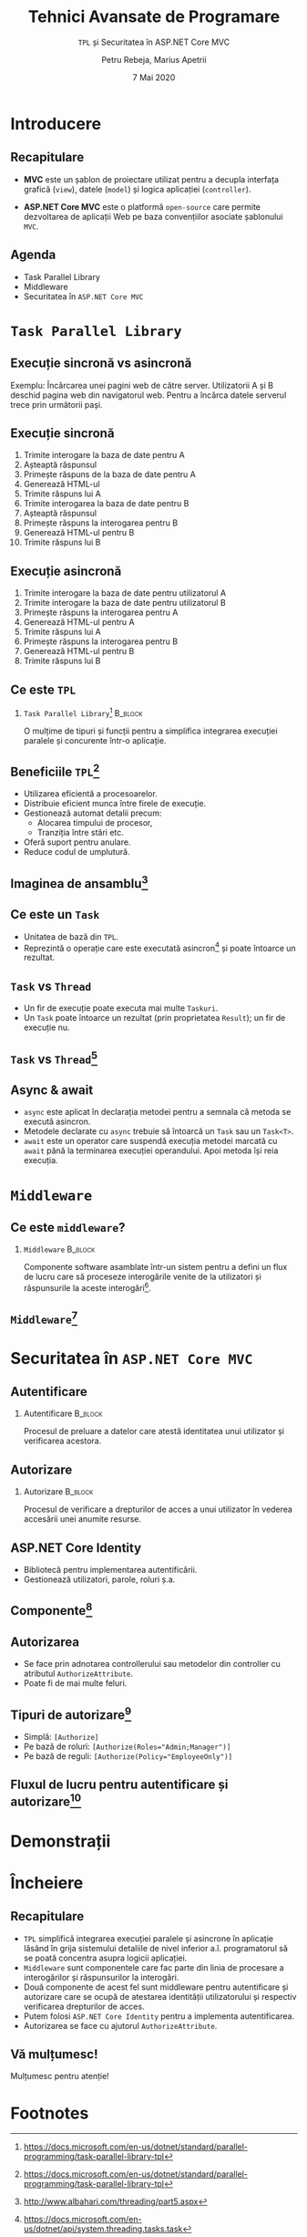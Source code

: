 #+title: Tehnici Avansate de Programare
#+subtitle: =TPL= şi Securitatea în ASP.NET Core MVC
#+author: Petru Rebeja, Marius Apetrii
#+date: 7 Mai 2020
#+language: ro
#+options: H:2 toc:nil \n:nil @:t ::t |:t ^:t *:t TeX:t LaTeX:t
#+latex_class: beamer
#+columns: %45ITEM %10BEAMER_env(Env) %10BEAMER_act(Act) %4BEAMER_col(Col) %8BEAMER_opt(Opt)
#+beamer_theme: metropolis
#+beamer_color_theme:
#+beamer_font_theme:
#+beamer_inner_theme:
#+beamer_outer_theme:
#+beamer_header: \institute[UAIC]{Facultatea de Matematică\\Universitatea Alexandru Ioan Cuza, Iași}
#+LATEX_HEADER: \RequirePackage{fancyvrb}
#+LATEX_HEADER: \DefineVerbatimEnvironment{verbatim}{Verbatim}{fontsize=\scriptsize}
* Introducere
** Recapitulare
   @@latex:\pause@@
   - *MVC* este un şablon de proiectare utilizat pentru a decupla interfaţa grafică (=view=), datele (=model=) şi logica aplicaţiei (=controller=).
   @@latex:\pause@@
   - *ASP.NET Core MVC* este o platformă =open-source= care permite dezvoltarea de aplicaţii Web pe baza convenţiilor asociate şablonului =MVC=.
** Agenda
   - Task Parallel Library
   - Middleware
   - Securitatea în =ASP.NET Core MVC=
* =Task Parallel Library=
** Execuţie sincronă vs asincronă
   Exemplu: Încărcarea unei pagini web de către server.
   @@latex:\vskip 0.1in@@
   Utilizatorii A  şi B deschid pagina web din navigatorul web. Pentru a încărca datele serverul trece prin următorii paşi.
** Execuţie sincronă
   1. Trimite interogare la baza de date pentru A
   2. Aşteaptă răspunsul
   3. Primeşte răspuns de la baza de date pentru A
   4. Generează HTML-ul
   5. Trimite răspuns lui A
   6. Trimite interogarea la baza de date pentru B
   7. Aşteaptă răspunsul
   8. Primeşte răspuns la interogarea pentru B
   9. Generează HTML-ul pentru B
   10. Trimite răspuns lui B
** Execuţie asincronă
   1. Trimite interogare la baza de date pentru utilizatorul A
   2. Trimite interogare la baza de date pentru utilizatorul B
   3. Primeşte răspuns la interogarea pentru A
   4. Generează HTML-ul pentru A
   5. Trimite răspuns lui A
   6. Primeşte răspuns la interogarea pentru B
   7. Generează HTML-ul pentru B
   8. Trimite răspuns lui B
** Ce este =TPL=
*** =Task Parallel Library=[fn:1]                                         :B_block:
    :PROPERTIES:
    :BEAMER_env: block
    :END:
    @@latex:\vskip 0.1in@@
    O mulţime de tipuri şi funcţii pentru a simplifica integrarea execuţiei paralele şi concurente într-o aplicaţie.
** Beneficiile =TPL=[fn:2]
   - Utilizarea eficientă a procesoarelor.
   - Distribuie eficient munca între firele de execuţie.
   - Gestionează automat detalii precum:
     - Alocarea timpului de procesor,
     - Tranziţia între stări etc.
   - Oferă suport pentru anulare.
   - Reduce codul de umplutură.
** Imaginea de ansamblu[fn:3]
   #+attr_latex: :height .7\textheight
   [[file:img/tpl.png]]
** Ce este un =Task=
   - Unitatea de bază din =TPL=.
   - Reprezintă o operaţie care este executată asincron[fn:4] şi poate întoarce un rezultat.
** =Task= vs =Thread=
   - Un fir de execuţie poate executa mai multe =Taskuri=.
   - Un =Task= poate întoarce un rezultat (prin proprietatea =Result=); un fir de execuţie nu.
** =Task= vs =Thread=[fn:5]
   #+attr_latex: :height .8\textheight
   [[file:img/task-parallelism.png]]
** Async & await
   - =async= este aplicat în declaraţia metodei pentru a semnala că metoda se execută asincron.
   - Metodele declarate cu =async= trebuie să întoarcă un =Task= sau un =Task<T>=.
   - =await= este un operator care suspendă execuţia metodei marcată cu =await= până la terminarea execuţiei operandului. Apoi metoda îşi reia execuţia.
* =Middleware=
** Ce este =middleware=?
*** =Middleware=                                                    :B_block:
    :PROPERTIES:
    :BEAMER_env: block
    :END:
    @@latex:\vskip 0.1in@@
    Componente software asamblate într-un sistem pentru a defini un flux de lucru care să proceseze interogările venite de la utilizatori şi răspunsurile la aceste interogări[fn:6].
** =Middleware=[fn:7]
   #+attr_latex: :width \textwidth
   [[file:img/middleware.png]]
* Securitatea în =ASP.NET Core MVC=
** Autentificare
*** Autentificare                                                   :B_block:
    :PROPERTIES:
    :BEAMER_env: block
    :END:
    @@latex:\vskip 0.1in@@
    Procesul de preluare a datelor care atestă identitatea unui utilizator şi verificarea acestora.
** Autorizare
*** Autorizare                                                      :B_block:
    :PROPERTIES:
    :BEAMER_env: block
    :END:
    @@latex:\vskip 0.1in@@
    Procesul de verificare a drepturilor de acces a  unui utilizator în vederea accesării unei anumite resurse.
** ASP.NET Core Identity
   - Bibliotecă pentru implementarea autentificării.
   - Gestionează utilizatori, parole, roluri ş.a.
** Componente[fn:8]
   #+attr_latex: :height .7\textheight
   [[file:img/identity-architecture-diagram.png]]
** Autorizarea
   - Se face prin adnotarea controllerului sau metodelor din controller cu atributul =AuthorizeAttribute=.
   - Poate fi de mai multe feluri.
** Tipuri de autorizare[fn:9]
   - Simplă: =[Authorize]=
   - Pe bază de roluri: ~[Authorize(Roles="Admin;Manager")]~
   - Pe bază de reguli: ~[Authorize(Policy="EmployeeOnly")]~
** Fluxul de lucru pentru autentificare şi autorizare[fn:10]
   #+attr_latex: :width \textwidth
   [[file:img/auth.png]]
* Demonstraţii
* Încheiere
** Recapitulare
   - =TPL= simplifică integrarea execuţiei paralele şi asincrone în aplicaţie lăsând în grija sistemului detaliile de nivel inferior a.î. programatorul să se poată concentra asupra logicii aplicaţiei.
   - =Middleware= sunt componentele care fac parte din linia de procesare a interogărilor şi răspunsurilor la interogări.
   - Două componente de acest fel sunt middleware pentru autentificare şi autorizare care se ocupă de atestarea identităţii utilizatorului şi respectiv verificarea drepturilor de acces.
   - Putem folosi =ASP.NET Core Identity= pentru a implementa autentificarea.
   - Autorizarea se face cu ajutorul =AuthorizeAttribute=.
** Vă mulțumesc!
   #+begin_center
   Mulțumesc pentru atenție!
   #+end_center

* Footnotes

[fn:1] https://docs.microsoft.com/en-us/dotnet/standard/parallel-programming/task-parallel-library-tpl

[fn:2] https://docs.microsoft.com/en-us/dotnet/standard/parallel-programming/task-parallel-library-tpl

[fn:3] http://www.albahari.com/threading/part5.aspx

[fn:4] https://docs.microsoft.com/en-us/dotnet/api/system.threading.tasks.task

[fn:5] Diagrama este simplificată la un singur fir de execuţie per nucleu (core) .

[fn:6] https://docs.microsoft.com/en-us/aspnet/core/fundamentals/middleware/

[fn:7] https://andrewlock.net/asp-net-core-in-action-what-is-middleware/

[fn:8] https://docs.microsoft.com/en-us/aspnet/core/security/authentication/identity-custom-storage-providers

[fn:9] https://docs.microsoft.com/en-us/aspnet/core/security/authorization/introduction

[fn:10] https://andrewlock.net/asp-net-core-in-action-what-is-middleware/
